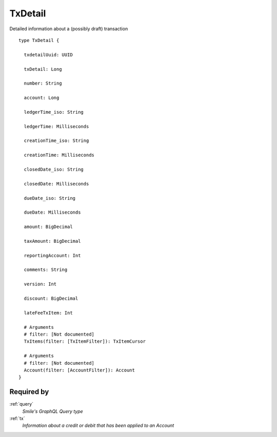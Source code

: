 .. _txdetail:

TxDetail
========
Detailed information about a (possibly draft) transaction

::

  type TxDetail {
  
    txdetailUuid: UUID

    txDetail: Long

    number: String

    account: Long

    ledgerTime_iso: String

    ledgerTime: Milliseconds

    creationTime_iso: String

    creationTime: Milliseconds

    closedDate_iso: String

    closedDate: Milliseconds

    dueDate_iso: String

    dueDate: Milliseconds

    amount: BigDecimal

    taxAmount: BigDecimal

    reportingAccount: Int

    comments: String

    version: Int

    discount: BigDecimal

    lateFeeTxItem: Int

    # Arguments
    # filter: [Not documented]
    TxItems(filter: [TxItemFilter]): TxItemCursor

    # Arguments
    # filter: [Not documented]
    Account(filter: [AccountFilter]): Account
  }

Required by
-----------
:ref:`query`
  *Smile's GraphQL Query type*
:ref:`tx`
  *Information about a credit or debit that has been applied to an Account*
